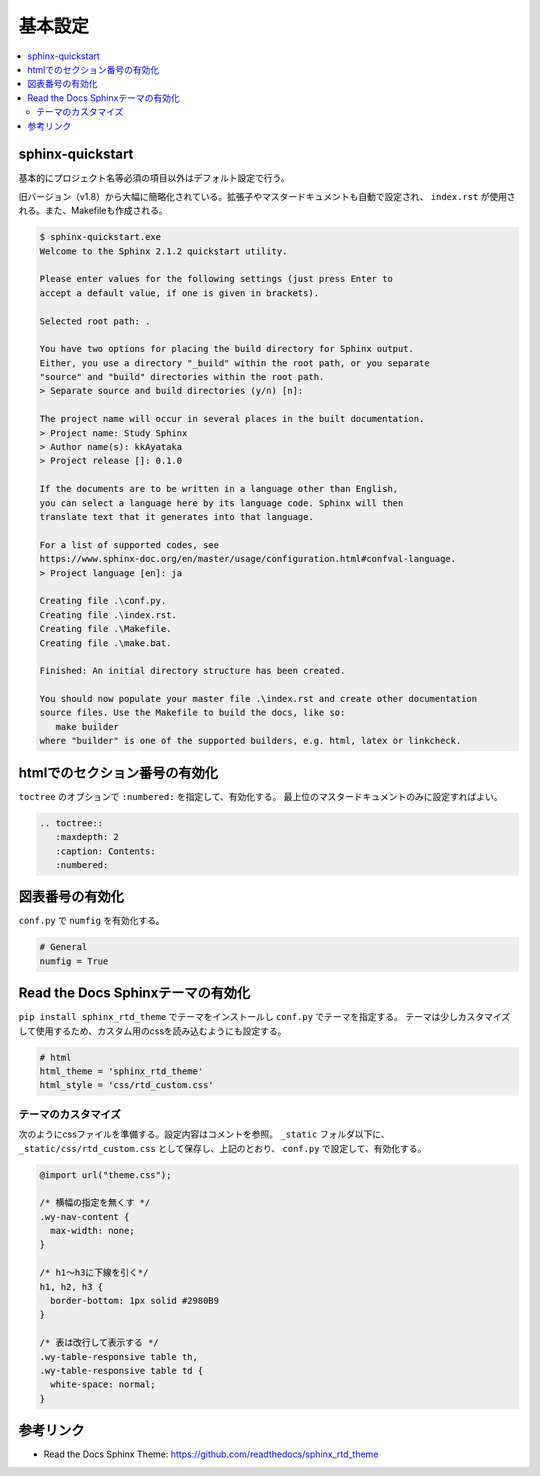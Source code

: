 --------------------------------------------------------------------------------
基本設定
--------------------------------------------------------------------------------

.. contents::
   :local:


sphinx-quickstart
================================================================================

基本的にプロジェクト名等必須の項目以外はデフォルト設定で行う。

旧バージョン（v1.8）から大幅に簡略化されている。拡張子やマスタードキュメントも自動で設定され、
``index.rst`` が使用される。また、Makefileも作成される。

.. code-block::

   $ sphinx-quickstart.exe
   Welcome to the Sphinx 2.1.2 quickstart utility.

   Please enter values for the following settings (just press Enter to
   accept a default value, if one is given in brackets).

   Selected root path: .

   You have two options for placing the build directory for Sphinx output.
   Either, you use a directory "_build" within the root path, or you separate
   "source" and "build" directories within the root path.
   > Separate source and build directories (y/n) [n]:

   The project name will occur in several places in the built documentation.
   > Project name: Study Sphinx
   > Author name(s): kkAyataka
   > Project release []: 0.1.0

   If the documents are to be written in a language other than English,
   you can select a language here by its language code. Sphinx will then
   translate text that it generates into that language.

   For a list of supported codes, see
   https://www.sphinx-doc.org/en/master/usage/configuration.html#confval-language.
   > Project language [en]: ja

   Creating file .\conf.py.
   Creating file .\index.rst.
   Creating file .\Makefile.
   Creating file .\make.bat.

   Finished: An initial directory structure has been created.

   You should now populate your master file .\index.rst and create other documentation
   source files. Use the Makefile to build the docs, like so:
      make builder
   where "builder" is one of the supported builders, e.g. html, latex or linkcheck.


htmlでのセクション番号の有効化
================================================================================

``toctree`` のオプションで ``:numbered:`` を指定して、有効化する。
最上位のマスタードキュメントのみに設定すればよい。

.. code-block:: rst

   .. toctree::
      :maxdepth: 2
      :caption: Contents:
      :numbered:


図表番号の有効化
================================================================================

``conf.py`` で ``numfig`` を有効化する。

.. code-block:: python

   # General
   numfig = True


Read the Docs Sphinxテーマの有効化
================================================================================

``pip install sphinx_rtd_theme`` でテーマをインストールし ``conf.py`` でテーマを指定する。
テーマは少しカスタマイズして使用するため、カスタム用のcssを読み込むようにも設定する。

.. code-block:: python

   # html
   html_theme = 'sphinx_rtd_theme'
   html_style = 'css/rtd_custom.css'


テーマのカスタマイズ
--------------------------------------------------------------------------------

次のようにcssファイルを準備する。設定内容はコメントを参照。
``_static`` フォルダ以下に、``_static/css/rtd_custom.css`` として保存し、上記のとおり、
``conf.py`` で設定して、有効化する。

.. code-block:: css

   @import url("theme.css");

   /* 横幅の指定を無くす */
   .wy-nav-content {
     max-width: none;
   }

   /* h1～h3に下線を引く*/
   h1, h2, h3 {
     border-bottom: 1px solid #2980B9
   }

   /* 表は改行して表示する */
   .wy-table-responsive table th,
   .wy-table-responsive table td {
     white-space: normal;
   }


参考リンク
================================================================================

- Read the Docs Sphinx Theme: https://github.com/readthedocs/sphinx_rtd_theme
